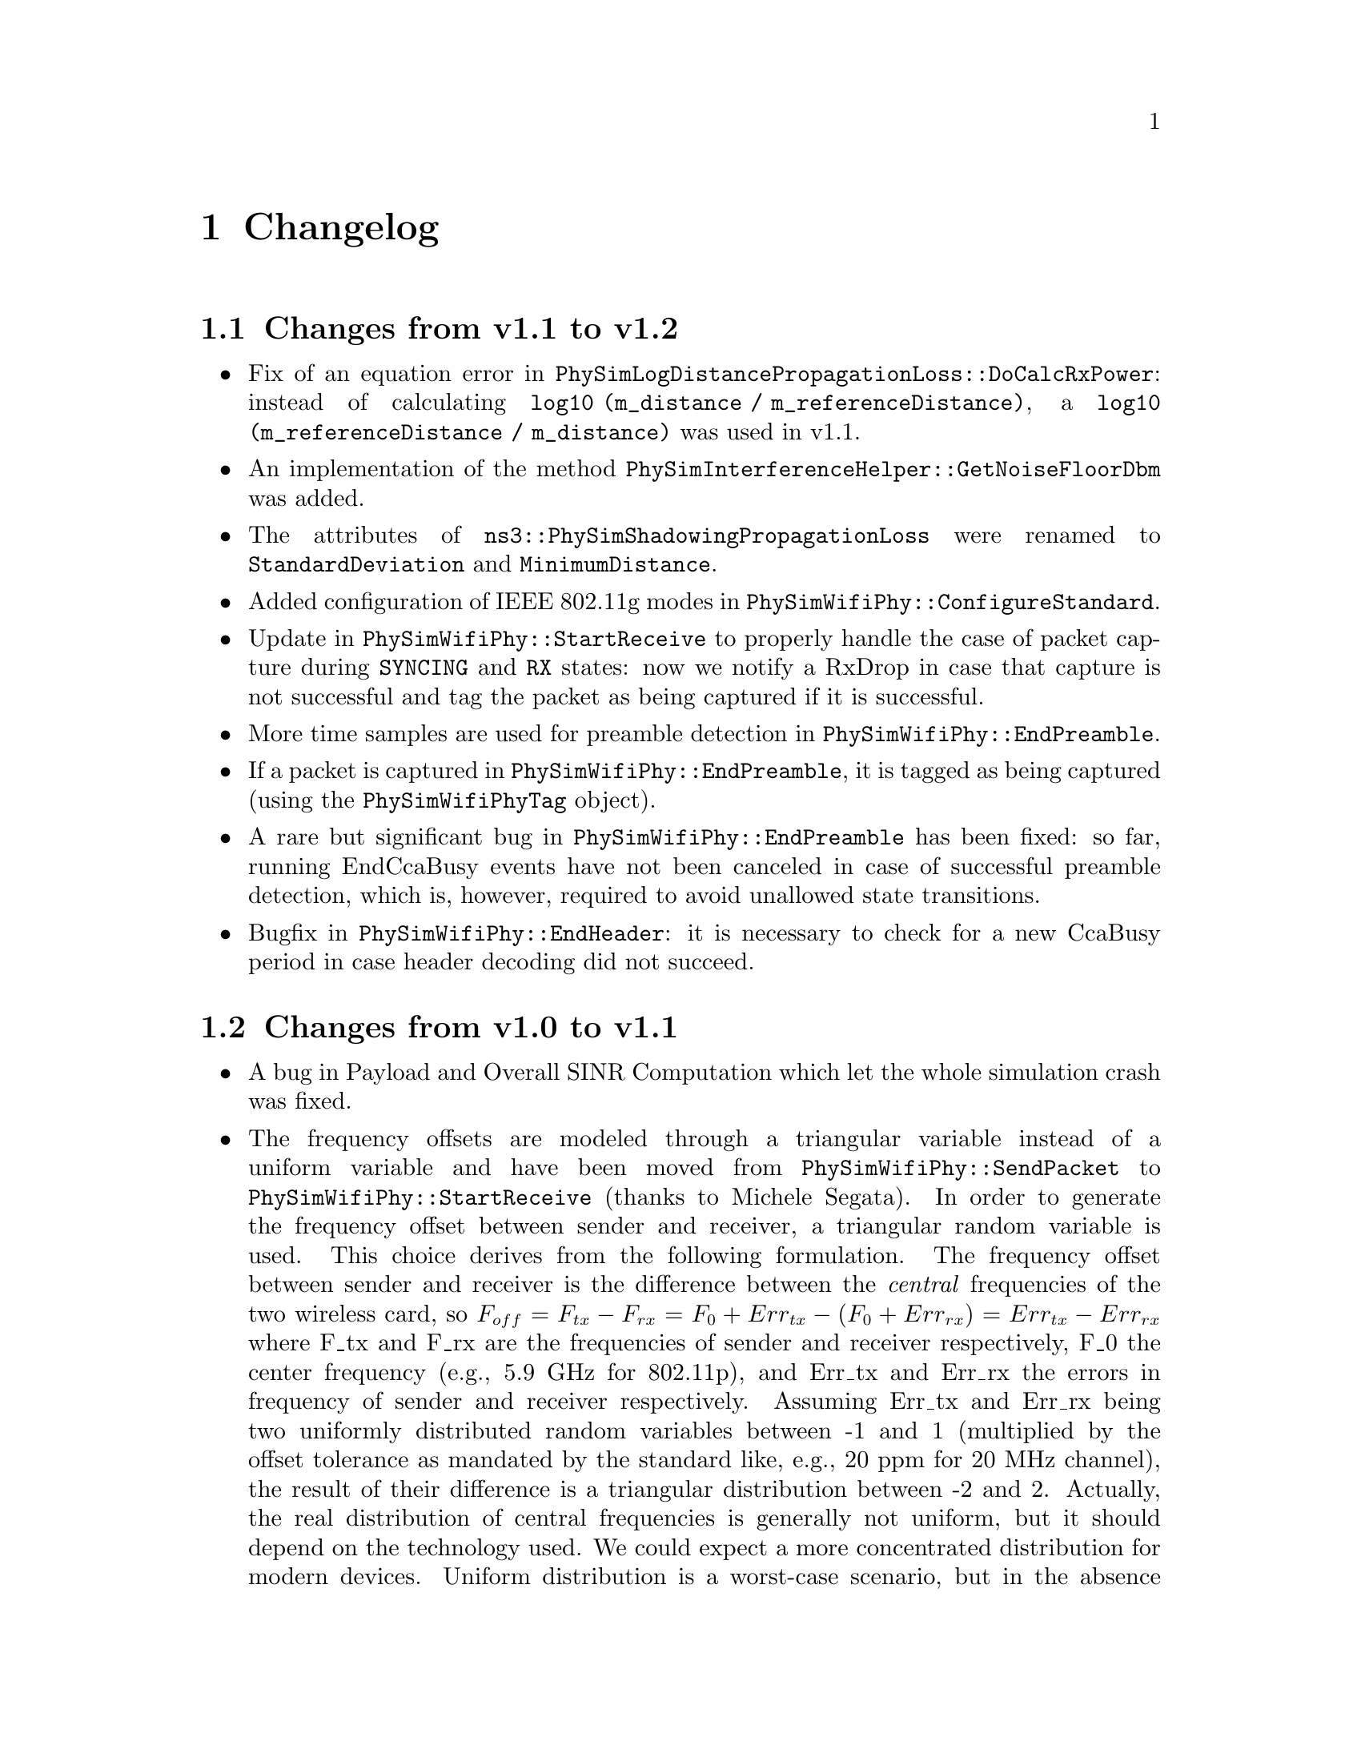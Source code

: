 @node Changelog
@chapter Changelog
@anchor{chap:physim-wifi:changelog}

@node Changes from v1.1 to v1.2
@section Changes from v1.1 to v1.2

@itemize
	@item Fix of an equation error in @code{PhySimLogDistancePropagationLoss::DoCalcRxPower}: instead of calculating @code{log10 (m_distance / m_referenceDistance)}, a @code{log10 (m_referenceDistance / m_distance)} was used in v1.1.
	@item An implementation of the method @code{PhySimInterferenceHelper::GetNoiseFloorDbm} was added.
	@item The attributes of @code{ns3::PhySimShadowingPropagationLoss} were renamed to @code{StandardDeviation} and @code{MinimumDistance}.
	@item Added configuration of IEEE 802.11g modes in @code{PhySimWifiPhy::ConfigureStandard}.
	@item Update in @code{PhySimWifiPhy::StartReceive} to properly handle the case of packet capture during @code{SYNCING} and @code{RX} states: now we notify a RxDrop in case that capture is not successful and tag the packet as being captured if it is successful.
	@item More time samples are used for preamble detection in @code{PhySimWifiPhy::EndPreamble}.
	@item If a packet is captured in @code{PhySimWifiPhy::EndPreamble}, it is tagged as being captured (using the @code{PhySimWifiPhyTag} object).
	@item A rare but significant bug in @code{PhySimWifiPhy::EndPreamble} has been fixed: so far, running EndCcaBusy events have not been canceled in case of successful preamble detection, which is, however, required to avoid unallowed state transitions.
	@item Bugfix in @code{PhySimWifiPhy::EndHeader}: it is necessary to check for a new CcaBusy period in case header decoding did not succeed.
@end itemize 


@node Changes from v1.0 to v1.1
@section Changes from v1.0 to v1.1

@itemize
	@item A bug in Payload and Overall SINR Computation which let the whole simulation crash was fixed.
	@item The frequency offsets are modeled through a triangular variable instead of a uniform variable and have been moved from @code{PhySimWifiPhy::SendPacket} to @code{PhySimWifiPhy::StartReceive} (thanks to Michele Segata).
              In order to generate the frequency offset between sender and receiver, a triangular random variable is used. This choice derives from the following formulation. The frequency offset between sender and receiver is the difference between the @emph{central} frequencies of the two wireless card, so @math{F_{off} = F_{tx} - F_{rx} = F_{0} + Err_{tx} - (F_{0} + Err_{rx}) = Err_{tx} - Err_{rx}} where F_tx and F_rx are the frequencies of sender and receiver respectively, F_0 the center frequency (e.g., 5.9 GHz for 802.11p), and Err_tx and Err_rx the errors in frequency of sender and receiver respectively. Assuming Err_tx and Err_rx being two uniformly distributed random variables between -1 and 1 (multiplied by the offset tolerance as mandated by the standard like, e.g., 20 ppm for 20 MHz channel), the result of their difference is a triangular distribution between -2 and 2. Actually, the real distribution of central frequencies is generally not uniform, but it should depend on the technology used. We could expect a more concentrated distribution for modern devices. Uniform distribution is a worst-case scenario, but in the absence of vendor-provided distributions this is the best we can do and it is good to test feasibility.
	@item Signal detector was improved and a default correlation threshold of 0.85 is configured. This translates to a minimum of 5db SNR in order to correctly detect the preamble. Please note that this only works in the absence of interference. In case of interference, an additional SINR check of 4dB is introduced to distinguish overlapping preambles.
	@item The accuracy of the SpeedOfLight value/attribute in @code{ConstantSpeedPropagationDelayModel} was increased.
	@item New trace sources have been added: StartRx, StartRxError and EnergyDetectionFailed. Furthermore, the trace sources PreambleError, HeaderError and RxError have been extended to include also an error reason. The reasons are defined @code{enum PhySimWifiPhy::ErrorReason}
	@item Frequency tolerance for 802.11p has been set to 20ppm again.
	@item A memory leak in @code{PhySimWifiPhy::EndRx} was resolved
	@item The @code{PhySimInterferenceHelper} class has now an optimization parameter/attribute called @code{MaximumPacketDuration} that can be used to reduce the amount of memory/history. This can be useful if the maximum packet duration is known prior to simulation, and memory consumption shall be reduced.
	@item A vector out of bound error in @code{PhySimWifiPhy::EndPreamble} was fixed.
	@item A rare bug in @code{PhySimInterferenceHelper::GetBackgroundNoise}, in particular within case 3 of this method, was fixed.
	@item Two bugs in the computation of V2V_EXPRESSWAY_ONCOMING and V2V_URBAN_CANYON_ONCOMING have been fixed.
	@item Packet capture capabilities have been added.
@end itemize 
